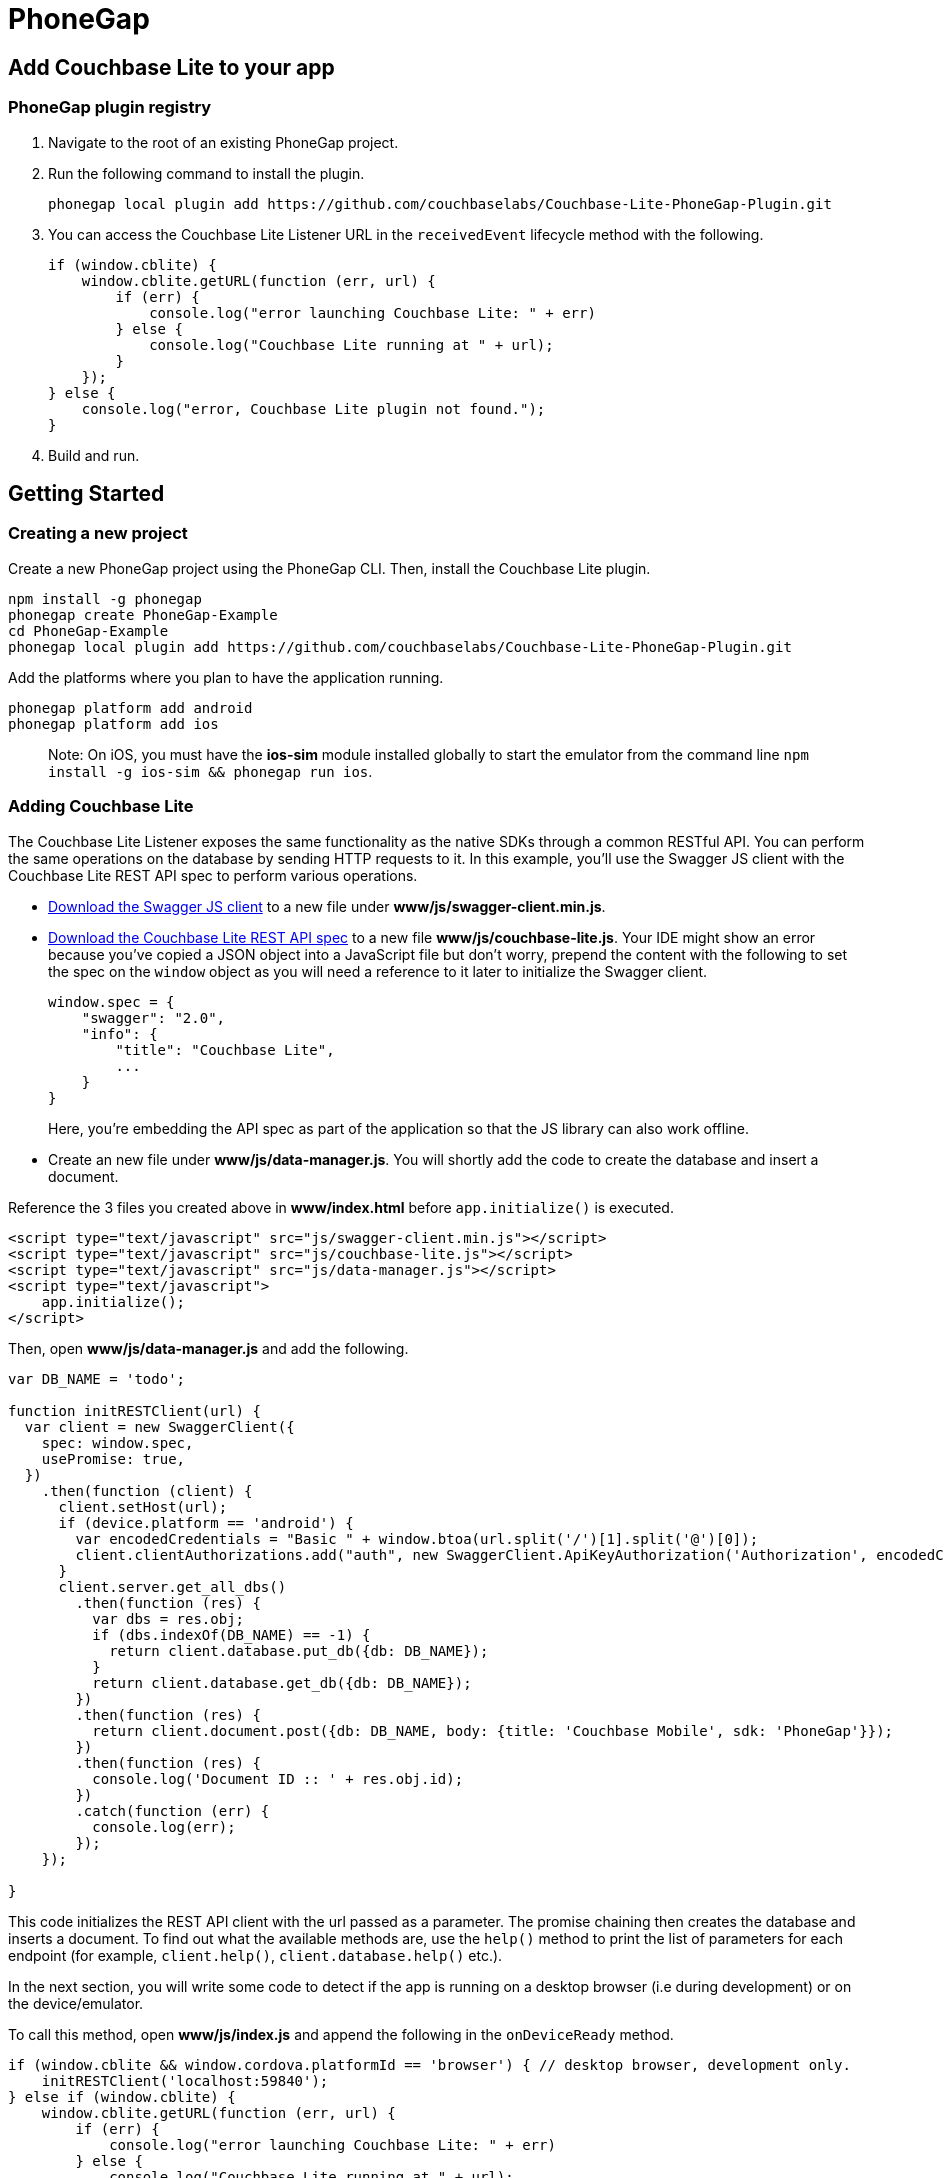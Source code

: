 = PhoneGap

== Add Couchbase Lite to your app

=== PhoneGap plugin registry

. Navigate to the root of an existing PhoneGap project.
. Run the following command to install the plugin.
+

[source,bash]
----

phonegap local plugin add https://github.com/couchbaselabs/Couchbase-Lite-PhoneGap-Plugin.git
----
. You can access the Couchbase Lite Listener URL in the `receivedEvent` lifecycle method with the following.
+

[source,javascript]
----

if (window.cblite) {
    window.cblite.getURL(function (err, url) {
        if (err) {
            console.log("error launching Couchbase Lite: " + err)
        } else {
            console.log("Couchbase Lite running at " + url);
        }
    });
} else {
    console.log("error, Couchbase Lite plugin not found.");
}
----
. Build and run.


== Getting Started

=== Creating a new project

Create a new PhoneGap project using the PhoneGap CLI.
Then, install the Couchbase Lite plugin.

[source,bash]
----

npm install -g phonegap
phonegap create PhoneGap-Example
cd PhoneGap-Example
phonegap local plugin add https://github.com/couchbaselabs/Couchbase-Lite-PhoneGap-Plugin.git
----

Add the platforms where you plan to have the application running.

[source,bash]
----

phonegap platform add android
phonegap platform add ios
----

[quote]
Note: On iOS, you must have the *ios-sim* module installed globally to start the emulator from the command line ``npm install -g ios-sim && phonegap run ios``. 

=== Adding Couchbase Lite

The Couchbase Lite Listener exposes the same functionality as the native SDKs through a common RESTful API.
You can perform the same operations on the database by sending HTTP requests to it.
In this example, you'll use the Swagger JS client with the Couchbase Lite REST API spec to perform various operations.

* http://couchbase-docs.s3.amazonaws.com/assets/swagger-js/2.x/swagger-client.min.js[Download the Swagger JS client] to a new file under **www/js/swagger-client.min.js**.
* link:%7B%7B%20site.swagger_url%20%7D%7D[Download the Couchbase Lite REST API spec] to a new file **www/js/couchbase-lite.js**.
Your IDE might show an error because you've copied a JSON object into a JavaScript file but don't worry, prepend the content with the following to set the spec on the `window` object as you will need a reference to it later to initialize the Swagger client.
+

[source,javascript]
----

window.spec = {
    "swagger": "2.0",
    "info": {
        "title": "Couchbase Lite",
        ...
    }
}
----
+
Here, you're embedding the API spec as part of the application so that the JS library can also work offline.
* Create an new file under **www/js/data-manager.js**.
You will shortly add the code to create the database and insert a document.

Reference the 3 files you created above in *www/index.html* before `app.initialize()` is executed.

[source,html]
----

<script type="text/javascript" src="js/swagger-client.min.js"></script>
<script type="text/javascript" src="js/couchbase-lite.js"></script>
<script type="text/javascript" src="js/data-manager.js"></script>
<script type="text/javascript">
    app.initialize();
</script>
----

Then, open *www/js/data-manager.js* and add the following.

[source,javascript]
----

var DB_NAME = 'todo';

function initRESTClient(url) {
  var client = new SwaggerClient({
    spec: window.spec,
    usePromise: true,
  })
    .then(function (client) {
      client.setHost(url);
      if (device.platform == 'android') {
        var encodedCredentials = "Basic " + window.btoa(url.split('/')[1].split('@')[0]);
        client.clientAuthorizations.add("auth", new SwaggerClient.ApiKeyAuthorization('Authorization', encodedCredentials, 'header'));
      }
      client.server.get_all_dbs()
        .then(function (res) {
          var dbs = res.obj;
          if (dbs.indexOf(DB_NAME) == -1) {
            return client.database.put_db({db: DB_NAME});
          }
          return client.database.get_db({db: DB_NAME});
        })
        .then(function (res) {
          return client.document.post({db: DB_NAME, body: {title: 'Couchbase Mobile', sdk: 'PhoneGap'}});
        })
        .then(function (res) {
          console.log('Document ID :: ' + res.obj.id);
        })
        .catch(function (err) {
          console.log(err);
        });
    });

}
----

This code initializes the REST API client with the url passed as a parameter.
The promise chaining then creates the database and inserts a document.
To find out what the available methods are, use the `help()` method to print the list of parameters for each endpoint (for example, ``client.help()``, `client.database.help()` etc.).

In the next section, you will write some code to detect if the app is running on a desktop browser (i.e during development) or on the device/emulator.

To call this method, open *www/js/index.js* and append the following in the `onDeviceReady` method.

[source,javascript]
----

if (window.cblite && window.cordova.platformId == 'browser') { // desktop browser, development only.
    initRESTClient('localhost:59840');
} else if (window.cblite) {
    window.cblite.getURL(function (err, url) {
        if (err) {
            console.log("error launching Couchbase Lite: " + err)
        } else {
            console.log("Couchbase Lite running at " + url);
            initRESTClient(url.split('/')[2]);
        }
    });
} else {
    console.log("error, Couchbase Lite plugin not found.");
}
----

The code above initializes the application by calling the `initRESTClient` with the URL to access the Couchbase Lite Listener.

=== Development environment

While the application will usually run on a device, it is useful to know how to run it in a desktop browser.
This is useful during development because you won't have to re-deploy the application to a device or emulator on every change.

Download https://cl.ly/1d1k261T3d2s/LiteServ.zip[LiteServ for macOS], unzip the folder and start it from the command line with the CORS flag.

[source,bash]
----

cd LiteServ
./LiteServ.app/Contents/Tools/LiteServ --cors
----

Run the following command to serve the PhoneGap application from a static web server.

[source,bash]
----

phonegap serve --browser
----

Open http://localhost:3000/[localhost:3000] in a web browser and notice that the document is successfully persisted to the database.


image::../img/web-browser.png[]


=== Deploying

Build and run for Android.

[source,bash]
----

phonegap run android
----

Open link:chrome://inspect in Chrome and select the Android device where the app is running.
Notice the document ID and property are printed to the console.
The document was successfully persisted to the database.


image::../img/phonegap-console-android.png[]

The application won't run as is on iOS just yet.
You will need to modify the `Content-Security-Policy` header.
Open *www/index.html* and replace the `<meta http-equiv="Content-Security-Policy" ...` header with the following.

[source,html]
----

<meta http-equiv="Content-Security-Policy" content="default-src 'self' gap://ready file://* *; style-src 'self' 'unsafe-inline'; script-src 'self' 'unsafe-inline' 'unsafe-eval'">
----

Build and run for iOS.

[source,bash]
----

phonegap run ios
----

Open Safari and select the *Develop.html* menu to open the console.
It will be empty because the code already ran but you can enter `window.location.reload()` to re-run it.
Notice the document ID and property are printed to the console.
The document was successfully persisted to the database.


image::../img/phonegap-console-ios.png[]

{% include next.html %}
